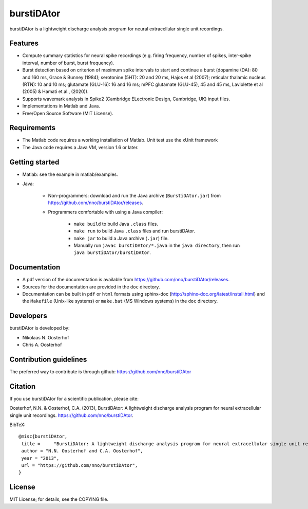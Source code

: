 burstiDAtor
===========
burstiDAtor is a lightweight discharge analysis program for neural extracellular single unit recordings.

Features
--------
- Compute summary statistics for neural spike recordings (e.g. firing frequency, number of spikes, inter-spike interval, number of burst, burst frequency).
- Burst detection based on criterion of maximum spike intervals to start and continue a burst (dopamine (DA): 80 and 160 ms, Grace & Bunney (1984); serotonine (5HT): 20 and 20 ms, Hajos et al (2007); reticular thalamic nucleus (RTN): 10 and 10 ms; glutamate (GLU-16): 16 and 16 ms; mPFC glutamate (GLU-45), 45 and 45 ms, Laviolette et al (2005) & Hamati et al., (2020)).
- Supports wavemark analysis in Spike2 (Cambridge ELectronic Design, Cambridge, UK) input files.
- Implementations in Matlab and Java.
- Free/Open Source Software (MIT License).

Requirements
------------
- The Matlab code requires a working installation of Matlab. Unit test use the xUnit framework
- The Java code requires a Java VM, version 1.6 or later.

Getting started
---------------
- Matlab: see the example in matlab/examples.
- Java:

    + Non-programmers: download and run the Java archive (``BurstiDAtor.jar``) from https://github.com/nno/burstiDAtor/releases.

    + Programmers comfortable with using a Java compiler:

        * ``make build`` to build Java ``.class`` files.
        * ``make run`` to build Java ``.class`` files and run burstiDAtor.
        * ``make jar`` to build a Java archive (``.jar``) file.
        * Manually run ``javac burstiDAtor/*.java`` in the ``java directory``, then run ``java burstiDAtor/burstiDAtor``.

Documentation
-------------
- A pdf version of the documentation is available from https://github.com/nno/burstiDAtor/releases.
- Sources for the documentation are provided in the ``doc`` directory.
- Documentation can be built in ``pdf`` or ``html`` formats using sphinx-doc (http://sphinx-doc.org/latest/install.html) and the ``Makefile`` (Unix-like systems) or ``make.bat`` (MS Windows systems) in the ``doc`` directory.

Developers
----------
burstiDAtor is developed by:

- Nikolaas N. Oosterhof
- Chris A. Oosterhof

Contribution guidelines
-----------------------
The preferred way to contribute is through github: https://github.com/nno/burstiDAtor


Citation
--------
If you use burstiDAtor for a scientific publication, please cite:

Oosterhof, N.N. & Oosterhof, C.A. (2013), BurstiDAtor: A lightweight discharge analysis program for neural extracellular single unit recordings. https://github.com/nno/burstiDAtor.

BibTeX::

   @misc{burstiDAtor,
    title =	"BurstiDAtor: A lightweight discharge analysis program for neural extracellular single unit recordings",
    author = "N.N. Oosterhof and C.A. Oosterhof",
    year = "2013",
    url = "https://github.com/nno/burstiDAtor",
   }


License
-------
MIT License; for details, see the COPYING file.
